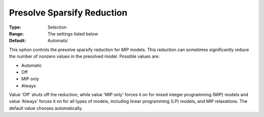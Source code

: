 .. _GUROBI_MIP_Presolve_-_Presolve_Sparsify_Reduction:


Presolve Sparsify Reduction
===========================



:Type:	Selection	
:Range:	The settings listed below	
:Default:	Automatic	



This option controls the presolve sparsify reduction for MIP models. This reduction can sometimes significantly reduce the number of nonzero values in the presolved model. Possible values are:



*	Automatic
*	Off
*	MIP only
*	Always




Value 'Off' shuts off the reduction, while value 'MIP only' forces it on for mixed integer programming (MIP) models and value 'Always' forces it on for all types of models, including linear programming (LP) models, and MIP relaxations. The default value chooses automatically.

